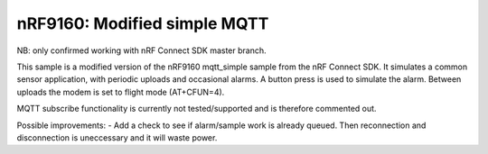 nRF9160: Modified simple MQTT
####################

NB: only confirmed working with nRF Connect SDK master branch.

This sample is a modified version of the nRF9160 mqtt_simple sample from the nRF Connect SDK. It simulates a common sensor application, with periodic uploads and occasional alarms.
A button press is used to simulate the alarm. Between uploads the modem is set to flight mode (AT+CFUN=4). 

MQTT subscribe functionality is currently not tested/supported and is therefore commented out. 

Possible improvements:
- Add a check to see if alarm/sample work is already queued. Then reconnection and disconnection is uneccessary and it will waste power.
